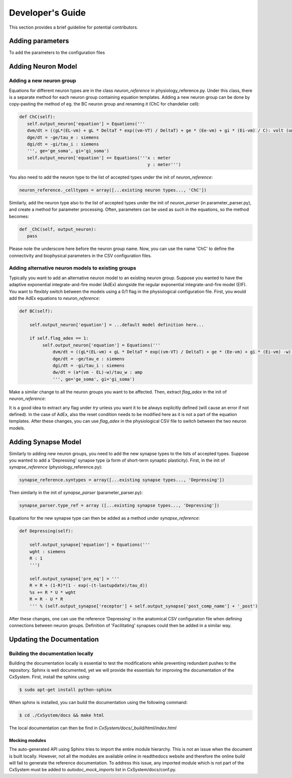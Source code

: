 Developer's Guide
====================

This section provides a brief guideline for potential contributors. 


Adding parameters
------------------

To add the parameters to the configuration files


Adding Neuron Model
--------------------
Adding a new neuron group
`````````````````````````
Equations for different neuron types are in the class *neuron_reference* in physiology_reference.py. Under this class, there is a separate method for each neuron group containing equation templates. Adding a new neuron group can be done by copy-pasting the method of eg. the BC neuron group and renaming it (ChC for chandelier cell):

.. code-block:: python

   def ChC(self):
      self.output_neuron['equation'] = Equations('''
      dvm/dt = ((gL*(EL-vm) + gL * DeltaT * exp((vm-VT) / DeltaT) + ge * (Ee-vm) + gi * (Ei-vm) / C): volt (unless refractory)
      dge/dt = -ge/tau_e : siemens
      dgi/dt = -gi/tau_i : siemens
      ''', ge='ge_soma', gi='gi_soma')
      self.output_neuron['equation'] += Equations('''x : meter
                                                     y : meter''')

You also need to add the neuron type to the list of accepted types under the init of *neuron_reference*:

.. code-block:: python

   neuron_reference._celltypes = array([...existing neuron types..., 'ChC'])

Similarly, add the neuron type also to the list of accepted types under the init of *neuron_parser* (in parameter_parser.py), and create a method for parameter processing. Often, parameters can be used as such in the equations, so the method becomes:

.. code-block:: python

   def _ChC(self, output_neuron):
      pass
      
Please note the underscore here before the neuron group name. Now, you can use the name 'ChC' to define the connectivity and biophysical parameters in the CSV configuration files.

Adding alternative neuron models to existing groups
```````````````````````````````````````````````````````
Typically you want to add an alternative neuron model to an existing neuron group. Suppose you wanted to have the adaptive exponential integrate-and-fire model (AdEx) alongside the regular exponential integrate-and-fire model (EIF). You want to flexibly switch between the models using a 0/1 flag in the physiological configuration file. First, you would add the AdEx equations to *neuron_reference*:

.. code-block:: python

   def BC(self): 
   
       self.output_neuron['equation'] = ...default model definition here...

       if self.flag_adex == 1:
            self.output_neuron['equation'] = Equations('''
                dvm/dt = ((gL*(EL-vm) + gL * DeltaT * exp((vm-VT) / DeltaT) + ge * (Ee-vm) + gi * (Ei-vm) -w) / C) : volt (unless refractory)
                dge/dt = -ge/tau_e : siemens
                dgi/dt = -gi/tau_i : siemens
                dw/dt = (a*(vm - EL)-w)/tau_w : amp
                ''', ge='ge_soma', gi='gi_soma')

Make a similar change to all the neuron groups you want to be affected. Then, extract *flag_adex* in the init of *neuron_reference*:

.. code-block:: python
   try:
      self.flag_adex = self.value_extractor(self.physio_config_df, 'flag_adex')
      if self.flag_adex == 1:
         self.output_neuron['reset'] += '; w=w+'+repr(self.output_neuron['namespace']['b'])
   except:
      self.flag_adex = 0

It is a good idea to extract any flag under *try* unless you want it to be always explicitly defined (will cause an error if not defined). In the case of AdEx, also the reset condition needs to be modified here as it is not a part of the equation templates. After these changes, you can use *flag_adex* in the physiological CSV file to switch between the two neuron models.


Adding Synapse Model
---------------------
Similarly to adding new neuron groups, you need to add the new synapse types to the lists of accepted types. Suppose you wanted to add a 'Depressing' synapse type (a form of short-term synaptic plasticity). First, in the init of *synapse_reference* (physiology_reference.py):

.. code-block:: python

   synapse_reference.syntypes = array([...existing synapse types..., 'Depressing'])

Then similarly in the init of *synapse_parser* (parameter_parser.py):

.. code-block:: python

   synapse_parser.type_ref = array ([...existing synapse types..., 'Depressing'])
   
Equations for the new synapse type can then be added as a method under *synapse_reference*:

.. code-block:: python

    def Depressing(self):

        self.output_synapse['equation'] = Equations('''
        wght : siemens
        R : 1
        ''')

        self.output_synapse['pre_eq'] = '''
        R = R + (1-R)*(1 - exp(-(t-lastupdate)/tau_d))
        %s += R * U * wght
        R = R - U * R
        ''' % (self.output_synapse['receptor'] + self.output_synapse['post_comp_name'] + '_post')

After these changes, one can use the reference 'Depressing' in the anatomical CSV configuration file when defining connections between neuron groups. Definition of 'Facilitating' synapses could then be added in a similar way.


Updating the Documentation
---------------------------

Building the documentation locally 
````````````````````````````````````
Building the documentation locally is essential to test the modifications while preventing redundant pushes to the repository. Sphinx is well documented, yet we will provide the essentials for improving the documentation of the CxSystem. First, install the sphinx using:

.. code-block:: bash

   $ sudo apt-get install python-sphinx

When sphinx is installed, you can build the documentation using the following command:

.. code-block:: bash

   $ cd ./CxSystem/docs && make html 

The local documentation can then be find in *CxSystem/docs/_build/html/index.html*

Mocking modules
................

The auto-generated API using Sphinx tries to import the entire module hierarchy. This is not an issue when the document is built locally. However, not all the modules are available online in readthedocs website and therefore the online build will fail to generate the reference documentation. To address this issue, any imported module which is not part of the CxSystem must be added to *autodoc_mock_imports* list in CxSystem/docs/conf.py. 


